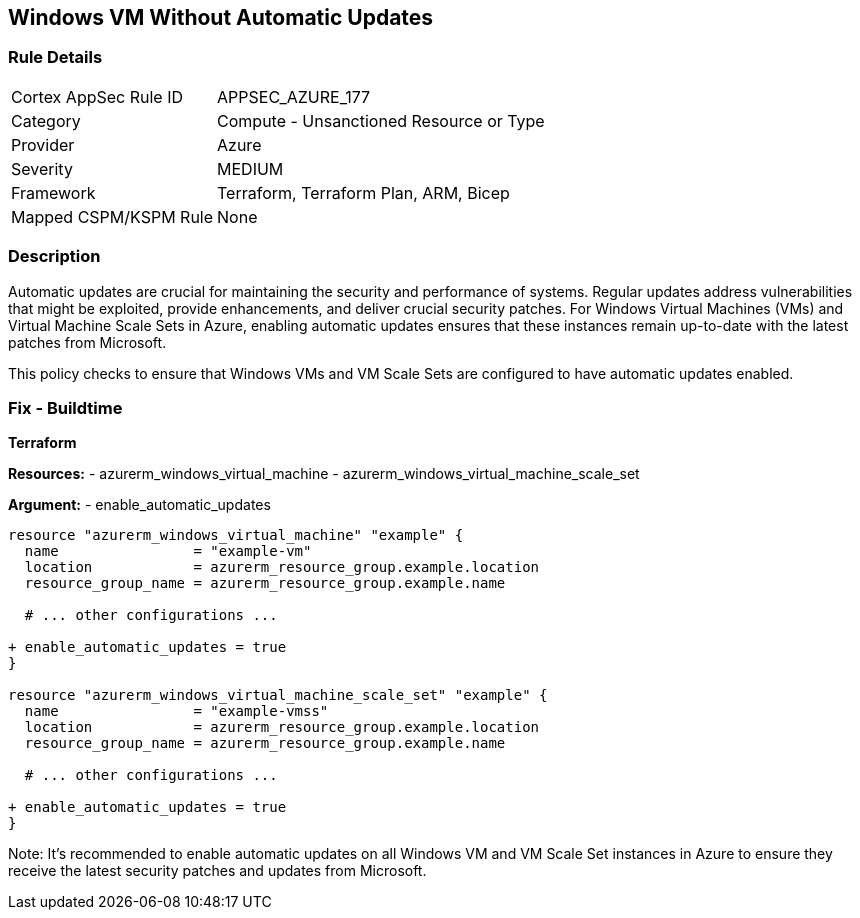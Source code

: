 == Windows VM Without Automatic Updates
// Ensure Windows VM enables automatic updates

=== Rule Details

[cols="1,2"]
|===
|Cortex AppSec Rule ID |APPSEC_AZURE_177
|Category |Compute - Unsanctioned Resource or Type
|Provider |Azure
|Severity |MEDIUM
|Framework |Terraform, Terraform Plan, ARM, Bicep
|Mapped CSPM/KSPM Rule |None
|===


=== Description

Automatic updates are crucial for maintaining the security and performance of systems. Regular updates address vulnerabilities that might be exploited, provide enhancements, and deliver crucial security patches. For Windows Virtual Machines (VMs) and Virtual Machine Scale Sets in Azure, enabling automatic updates ensures that these instances remain up-to-date with the latest patches from Microsoft.

This policy checks to ensure that Windows VMs and VM Scale Sets are configured to have automatic updates enabled.

=== Fix - Buildtime

*Terraform*

*Resources:* 
- azurerm_windows_virtual_machine
- azurerm_windows_virtual_machine_scale_set

*Argument:* 
- enable_automatic_updates

[source,terraform]
----
resource "azurerm_windows_virtual_machine" "example" {
  name                = "example-vm"
  location            = azurerm_resource_group.example.location
  resource_group_name = azurerm_resource_group.example.name
  
  # ... other configurations ...

+ enable_automatic_updates = true
}

resource "azurerm_windows_virtual_machine_scale_set" "example" {
  name                = "example-vmss"
  location            = azurerm_resource_group.example.location
  resource_group_name = azurerm_resource_group.example.name
  
  # ... other configurations ...

+ enable_automatic_updates = true
}
----

Note: It's recommended to enable automatic updates on all Windows VM and VM Scale Set instances in Azure to ensure they receive the latest security patches and updates from Microsoft.
